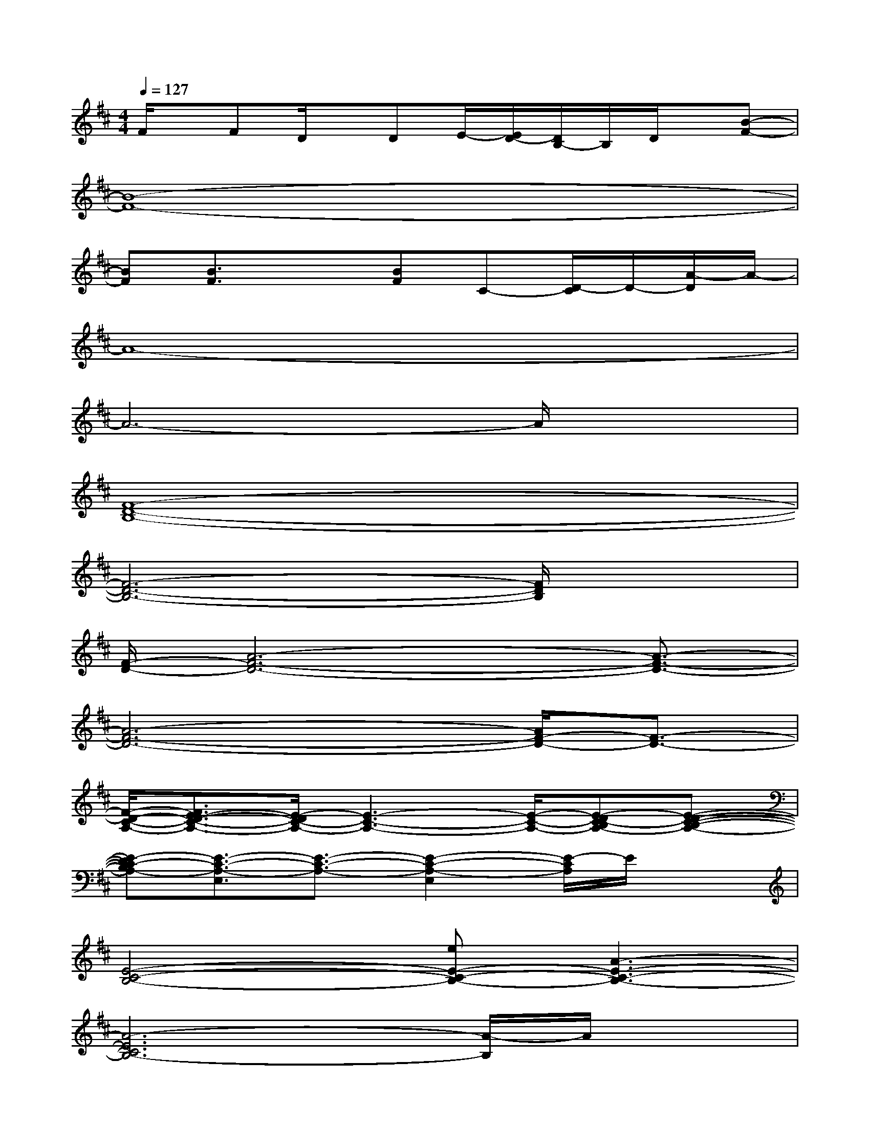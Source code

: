 X:1
T:
M:4/4
L:1/8
Q:1/4=127
K:D%2sharps
V:1
F/2x/2FD/2x/2DE/2-[E/2D/2-][D/2B,/2-]B,/2D/2x/2[B-F-]|
[B8-F8-]|
[BF][B3/2F3/2]x3/2[BF]C-[D/2-C/2]D/2-[A/2-D/2]A/2-|
A8-|
A6-A/2x3/2|
[F8-D8-B,8-]|
[F6-D6-B,6-][F/2D/2B,/2]x3/2|
[F/2-D/2-][A6-F6-D6-][A3/2-F3/2-D3/2-]|
[A6-F6-D6-][A/2F/2-D/2-][F3/2-D3/2-]|
[F/2-D/2-C/2-A,/2-][F3/2E3/2-D3/2-C3/2-A,3/2-][E/2-D/2C/2-A,/2-][E3-C3-A,3-][E/2-C/2-A,/2-][E-DC-B,A,-][E-D-C-B,-A,-]|
[E-DC-B,A,-][E3/2-C3/2-A,3/2-E,3/2][E3/2-C3/2-A,3/2-][E2-C2-A,2-E,2][E/2-C/2A,/2]E/2x|
[E4-C4-B,4-][eE-C-B,-][A3-E3-C3-B,3-]|
[A6-E6C6B,6-][A/2-B,/2]A/2x|
[B/2F/2-D/2-B,/2-][F/2-D/2-B,/2-][B/2F/2-D/2-B,/2-][F2-D2-B,2-][F/2-D/2-B,/2-][A/2F/2-D/2-B,/2-][F/2-D/2-B,/2-][AF-D-B,-][F-ED-B,-][F/2-E/2D/2-B,/2-][F/2-D/2-B,/2-]|
[F4D4-B,4-][E/2D/2B,/2]x/2EB,/2x/2B,|
[B/2A/2-F/2-D/2-][A/2-F/2-D/2-][BA-F-D-][A4-F4-D4-][A/2-F/2-E/2D/2-][A/2-F/2-D/2-][A/2-F/2-E/2D/2-][A/2-F/2-D/2-]